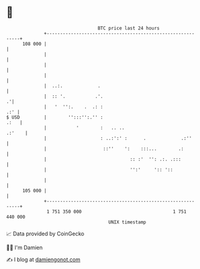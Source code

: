 * 👋

#+begin_example
                                     BTC price last 24 hours                    
                 +------------------------------------------------------------+ 
         108 000 |                                                            | 
                 |                                                            | 
                 |                                                            | 
                 |                                                            | 
                 |  ..:.             .                                        | 
                 |  :: '.           .'.                                     .'| 
                 |   '  '':.    .  .: :                                   .:' | 
   $ USD         |        '':::'':.'' :                                  .:   | 
                 |           '        :   .. ..                        .:'    | 
                 |                    : ..:':' :      .             .:''      | 
                 |                     ::''    ':    :::...        .:         | 
                 |                               :: :'  '': .:. .:::          | 
                 |                               '':'     ':: '::             | 
                 |                                                            | 
         105 000 |                                                            | 
                 +------------------------------------------------------------+ 
                  1 751 350 000                                  1 751 440 000  
                                         UNIX timestamp                         
#+end_example
📈 Data provided by CoinGecko

🧑‍💻 I'm Damien

✍️ I blog at [[https://www.damiengonot.com][damiengonot.com]]
